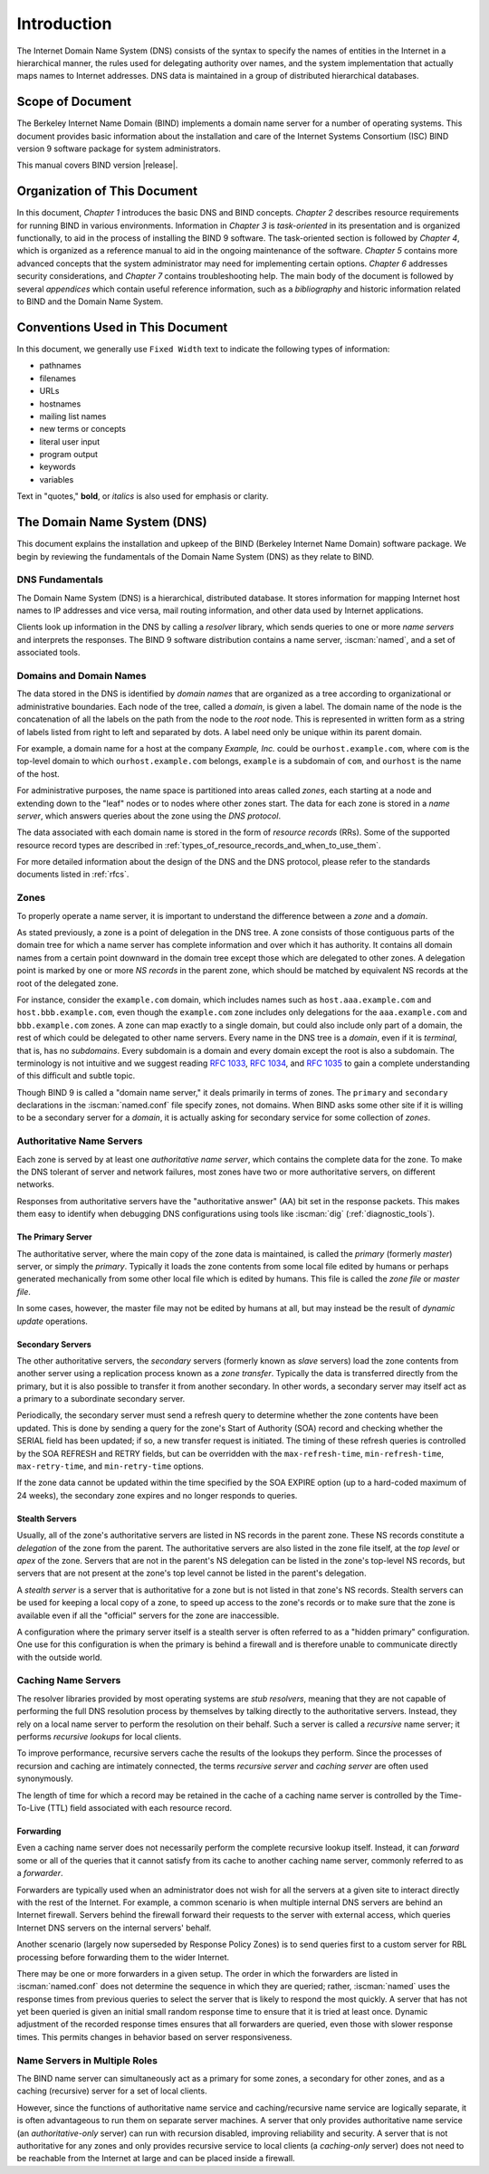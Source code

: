.. Copyright (C) Internet Systems Consortium, Inc. ("ISC")
..
.. SPDX-License-Identifier: MPL-2.0
..
.. This Source Code Form is subject to the terms of the Mozilla Public
.. License, v. 2.0.  If a copy of the MPL was not distributed with this
.. file, you can obtain one at https://mozilla.org/MPL/2.0/.
..
.. See the COPYRIGHT file distributed with this work for additional
.. information regarding copyright ownership.

.. _Introduction:

Introduction
============

The Internet Domain Name System (DNS) consists of the syntax to specify
the names of entities in the Internet in a hierarchical manner, the
rules used for delegating authority over names, and the system
implementation that actually maps names to Internet addresses. DNS data
is maintained in a group of distributed hierarchical databases.

.. _doc_scope:

Scope of Document
-----------------

The Berkeley Internet Name Domain (BIND) implements a domain name server
for a number of operating systems. This document provides basic
information about the installation and care of the Internet Systems
Consortium (ISC) BIND version 9 software package for system
administrators.

This manual covers BIND version |release|.

.. _organization:

Organization of This Document
-----------------------------

In this document, *Chapter 1* introduces the basic DNS and BIND
concepts. *Chapter 2* describes resource requirements for running BIND
in various environments. Information in *Chapter 3* is *task-oriented*
in its presentation and is organized functionally, to aid in the process
of installing the BIND 9 software. The task-oriented section is followed
by *Chapter 4*, which is organized as a reference manual to aid in the ongoing
maintenance of the software. *Chapter 5* contains more advanced concepts that
the system administrator may need for implementing certain options. *Chapter 6*
addresses security considerations, and *Chapter 7* contains troubleshooting help.
The main body of the document is followed by several *appendices* which contain
useful reference information, such as a *bibliography* and historic
information related to BIND and the Domain Name System.

.. _conventions:

Conventions Used in This Document
---------------------------------

In this document, we generally use ``Fixed Width`` text to indicate the
following types of information:

- pathnames
- filenames
- URLs
- hostnames
- mailing list names
- new terms or concepts
- literal user input
- program output
- keywords
- variables

Text in "quotes," **bold**, or *italics* is also used for emphasis or clarity.

.. _dns_overview:

The Domain Name System (DNS)
----------------------------

This document explains the installation and upkeep
of the BIND (Berkeley Internet Name Domain) software package. We
begin by reviewing the fundamentals of the Domain Name System (DNS) as
they relate to BIND.

.. _dns_fundamentals:

DNS Fundamentals
~~~~~~~~~~~~~~~~

The Domain Name System (DNS) is a hierarchical, distributed database. It
stores information for mapping Internet host names to IP addresses and
vice versa, mail routing information, and other data used by Internet
applications.

Clients look up information in the DNS by calling a *resolver* library,
which sends queries to one or more *name servers* and interprets the
responses. The BIND 9 software distribution contains a name server,
:iscman:`named`, and a set of associated tools.

.. _domain_names:

Domains and Domain Names
~~~~~~~~~~~~~~~~~~~~~~~~

The data stored in the DNS is identified by *domain names* that are
organized as a tree according to organizational or administrative
boundaries. Each node of the tree, called a *domain*, is given a label.
The domain name of the node is the concatenation of all the labels on
the path from the node to the *root* node. This is represented in
written form as a string of labels listed from right to left and
separated by dots. A label need only be unique within its parent domain.

For example, a domain name for a host at the company *Example, Inc.*
could be ``ourhost.example.com``, where ``com`` is the top-level domain
to which ``ourhost.example.com`` belongs, ``example`` is a subdomain of
``com``, and ``ourhost`` is the name of the host.

For administrative purposes, the name space is partitioned into areas
called *zones*, each starting at a node and extending down to the "leaf"
nodes or to nodes where other zones start. The data for each zone is
stored in a *name server*, which answers queries about the zone using
the *DNS protocol*.

The data associated with each domain name is stored in the form of
*resource records* (RRs). Some of the supported resource record types
are described in :ref:`types_of_resource_records_and_when_to_use_them`.

For more detailed information about the design of the DNS and the DNS
protocol, please refer to the standards documents listed in :ref:`rfcs`.

Zones
~~~~~

To properly operate a name server, it is important to understand the
difference between a *zone* and a *domain*.

As stated previously, a zone is a point of delegation in the DNS tree. A
zone consists of those contiguous parts of the domain tree for which a
name server has complete information and over which it has authority. It
contains all domain names from a certain point downward in the domain
tree except those which are delegated to other zones. A delegation point
is marked by one or more *NS records* in the parent zone, which should
be matched by equivalent NS records at the root of the delegated zone.

For instance, consider the ``example.com`` domain, which includes names
such as ``host.aaa.example.com`` and ``host.bbb.example.com``, even
though the ``example.com`` zone includes only delegations for the
``aaa.example.com`` and ``bbb.example.com`` zones. A zone can map
exactly to a single domain, but could also include only part of a
domain, the rest of which could be delegated to other name servers.
Every name in the DNS tree is a *domain*, even if it is *terminal*, that
is, has no *subdomains*. Every subdomain is a domain and every domain
except the root is also a subdomain. The terminology is not intuitive
and we suggest reading :rfc:`1033`, :rfc:`1034`, and :rfc:`1035` to gain a complete
understanding of this difficult and subtle topic.

Though BIND 9 is called a "domain name server," it deals primarily in
terms of zones. The ``primary`` and ``secondary`` declarations in the :iscman:`named.conf`
file specify zones, not domains. When BIND asks some other site if it is
willing to be a secondary server for a *domain*, it is actually asking
for secondary service for some collection of *zones*.

.. _auth_servers:

Authoritative Name Servers
~~~~~~~~~~~~~~~~~~~~~~~~~~

Each zone is served by at least one *authoritative name server*, which
contains the complete data for the zone. To make the DNS tolerant of
server and network failures, most zones have two or more authoritative
servers, on different networks.

Responses from authoritative servers have the "authoritative answer"
(AA) bit set in the response packets. This makes them easy to identify
when debugging DNS configurations using tools like :iscman:`dig` (:ref:`diagnostic_tools`).

.. _primary_master:

The Primary Server
^^^^^^^^^^^^^^^^^^

The authoritative server, where the main copy of the zone data is
maintained, is called the *primary* (formerly *master*) server, or simply the
*primary*. Typically it loads the zone contents from some local file
edited by humans or perhaps generated mechanically from some other local
file which is edited by humans. This file is called the *zone file* or
*master file*.

In some cases, however, the master file may not be edited by humans at
all, but may instead be the result of *dynamic update* operations.

.. _secondary_server:

Secondary Servers
^^^^^^^^^^^^^^^^^

The other authoritative servers, the *secondary* servers (formerly known as
*slave* servers) load the zone contents from another server using a
replication process known as a *zone transfer*. Typically the data is
transferred directly from the primary, but it is also possible to
transfer it from another secondary. In other words, a secondary server may
itself act as a primary to a subordinate secondary server.

Periodically, the secondary server must send a refresh query to determine
whether the zone contents have been updated. This is done by sending a
query for the zone's Start of Authority (SOA) record and checking whether the SERIAL field
has been updated; if so, a new transfer request is initiated. The timing
of these refresh queries is controlled by the SOA REFRESH and RETRY
fields, but can be overridden with the ``max-refresh-time``,
``min-refresh-time``, ``max-retry-time``, and ``min-retry-time``
options.

If the zone data cannot be updated within the time specified by the SOA
EXPIRE option (up to a hard-coded maximum of 24 weeks), the secondary
zone expires and no longer responds to queries.

.. _stealth_server:

Stealth Servers
^^^^^^^^^^^^^^^

Usually, all of the zone's authoritative servers are listed in NS
records in the parent zone. These NS records constitute a *delegation*
of the zone from the parent. The authoritative servers are also listed
in the zone file itself, at the *top level* or *apex* of the zone.
Servers that are not in the parent's NS delegation can be listed in the
zone's top-level NS records, but servers that are not present at the
zone's top level cannot be listed in the parent's delegation.

A *stealth server* is a server that is authoritative for a zone but is
not listed in that zone's NS records. Stealth servers can be used for
keeping a local copy of a zone, to speed up access to the zone's records
or to make sure that the zone is available even if all the "official"
servers for the zone are inaccessible.

A configuration where the primary server itself is a stealth
server is often referred to as a "hidden primary" configuration. One use
for this configuration is when the primary is behind a firewall
and is therefore unable to communicate directly with the outside world.

.. _cache_servers:

Caching Name Servers
~~~~~~~~~~~~~~~~~~~~

The resolver libraries provided by most operating systems are *stub
resolvers*, meaning that they are not capable of performing the full DNS
resolution process by themselves by talking directly to the
authoritative servers. Instead, they rely on a local name server to
perform the resolution on their behalf. Such a server is called a
*recursive* name server; it performs *recursive lookups* for local
clients.

To improve performance, recursive servers cache the results of the
lookups they perform. Since the processes of recursion and caching are
intimately connected, the terms *recursive server* and *caching server*
are often used synonymously.

The length of time for which a record may be retained in the cache of a
caching name server is controlled by the Time-To-Live (TTL) field
associated with each resource record.

.. _forwarder:

Forwarding
^^^^^^^^^^

Even a caching name server does not necessarily perform the complete
recursive lookup itself. Instead, it can *forward* some or all of the
queries that it cannot satisfy from its cache to another caching name
server, commonly referred to as a *forwarder*.

Forwarders are typically used when an administrator does not wish for
all the servers at a given site to interact directly with the rest of
the Internet. For example, a common scenario is when multiple internal
DNS servers are behind an Internet firewall. Servers behind the firewall
forward their requests to the server with external access, which queries
Internet DNS servers on the internal servers' behalf.

Another scenario (largely now superseded by Response Policy Zones) is to
send queries first to a custom server for RBL processing before
forwarding them to the wider Internet.

There may be one or more forwarders in a given setup. The order in which
the forwarders are listed in :iscman:`named.conf` does not determine the
sequence in which they are queried; rather, :iscman:`named` uses the response
times from previous queries to select the server that is likely to
respond the most quickly. A server that has not yet been queried is
given an initial small random response time to ensure that it is tried
at least once. Dynamic adjustment of the recorded response times ensures
that all forwarders are queried, even those with slower response times.
This permits changes in behavior based on server responsiveness.

.. _multi_role:

Name Servers in Multiple Roles
~~~~~~~~~~~~~~~~~~~~~~~~~~~~~~

The BIND name server can simultaneously act as a primary for some zones,
a secondary for other zones, and as a caching (recursive) server for a set
of local clients.

However, since the functions of authoritative name service and
caching/recursive name service are logically separate, it is often
advantageous to run them on separate server machines. A server that only
provides authoritative name service (an *authoritative-only* server) can
run with recursion disabled, improving reliability and security. A
server that is not authoritative for any zones and only provides
recursive service to local clients (a *caching-only* server) does not
need to be reachable from the Internet at large and can be placed inside
a firewall.
